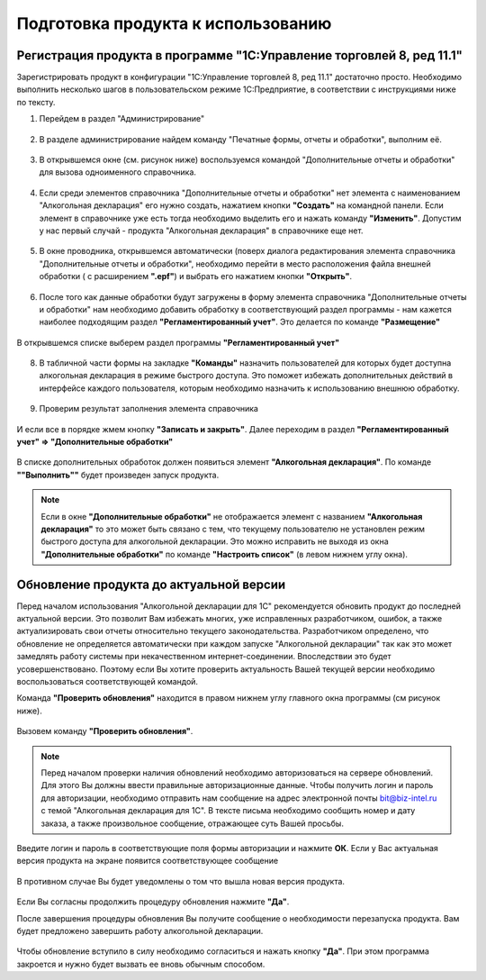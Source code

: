 Подготовка продукта к использованию
===================================

Регистрация продукта  в программе "1С:Управление торговлей 8, ред 11.1"
-----------------------------------------------------------------------

Зарегистрировать продукт в конфигурации "1С:Управление торговлей 8, ред 11.1" достаточно просто. Необходимо выполнить несколько шагов в пользовательском режиме 1С:Предприятие, в соответствии с инструкциями ниже по тексту.

#. Перейдем в раздел "Администрирование"

.. figure:: _static/reg_1.png

2. В разделе администрирование найдем команду "Печатные формы, отчеты и обработки", выполним её.

.. figure:: _static/reg_2.png

3. В открывшемся окне (см. рисунок ниже) воспользуемся командой "Дополнительные отчеты и обработки" для вызова одноименного справочника. 

.. figure:: _static/reg_3.png

4. Если среди элементов справочника "Дополнительные отчеты и обработки" нет элемента с наименованием "Алкогольная декларация" его нужно создать, нажатием кнопки **"Создать"** на командной панели. Если элемент в справочнике уже есть тогда необходимо выделить его и нажать команду **"Изменить"**. Допустим у нас первый случай - продукта "Алкогольная декларация" в справочнике еще нет.

.. figure:: _static/reg_4.png

5. В окне проводника, открывшемся автоматически (поверх диалога редактирования элемента справочника "Дополнительные отчеты и обработки", необходимо перейти в место расположения файла внешней обработки ( с расширением **".epf"**) и выбрать его нажатием кнопки **"Открыть"**.

.. figure:: _static/reg_5.png

6. После того как данные обработки будут загружены в форму элемента справочника "Дополнительные отчеты и обработки" нам необходимо добавить обработку в соответствующий раздел программы - нам кажется наиболее подходящим раздел **"Регламентированный учет"**. Это делается по команде **"Размещение"**

.. figure:: _static/reg_6.png
 
В открывшемся списке выберем раздел программы **"Регламентированный учет"**

.. figure:: _static/reg_7.png

8. В табличной части формы на закладке **"Команды"** назначить пользователей для которых будет доступна алкогольная декларация в режиме быстрого доступа. Это поможет избежать дополнительных действий в интерфейсе каждого пользователя, которым необходимо назначить к использованию внешнюю обработку.

.. figure:: _static/reg_8.png

9. Проверим результат заполнения элемента справочника

.. figure:: _static/reg_9.png

И если все в порядке  жмем кнопку **"Записать и закрыть"**. Далее переходим в раздел **"Регламентированный учет" => "Дополнительные обработки"**

.. figure:: _static/reg_10.png

В списке дополнительных обработок должен появиться элемент **"Алкогольная декларация"**. По команде **""Выполнить""** будет произведен запуск продукта.

.. Note::
   Если в окне **"Дополнительные обработки"** не отображается элемент с названием **"Алкогольная декларация"** то это может быть связано с тем, что текущему пользователю не установлен режим быстрого доступа для алкогольной декларации. Это можно исправить не выходя из окна **"Дополнительные обработки"** по команде **"Настроить список"** (в левом нижнем углу окна). 

Обновление продукта до актуальной версии
----------------------------------------

Перед началом использования "Алкогольной декларации для 1С" рекомендуется обновить продукт до последней актуальной версии. Это позволит Вам избежать многих, уже исправленных разработчиком, ошибок, а также актуализировать свои отчеты относительно текущего законодательства.
Разработчиком определено, что обновление не определяется автоматически при каждом запуске "Алкогольной декларации" так как это может замедлять работу системы при некачественном интернет-соединении. Впоследствии это будет усовершенствовано. Поэтому если Вы хотите проверить актуальность Вашей текущей версии необходимо воспользоваться соответствующей командой.

Команда **"Проверить обновления"** находится в правом нижнем углу главного окна программы (см рисунок ниже).  

.. figure:: _static/update_1.png

Вызовем команду **"Проверить обновления"**.

.. Note::
   Перед началом проверки наличия обновлений необходимо авторизоваться на сервере обновлений. Для этого Вы должны ввести правильные авторизационные данные. Чтобы получить логин и пароль для авторизации, необходимо отправить нам сообщение на адрес электронной почты bit@biz-intel.ru с темой "Алкогольная декларация для 1С". В тексте письма необходимо сообщить номер и дату заказа, а также произвольное сообщение, отражающее суть Вашей просьбы.

.. figure:: _static/update_2.png   

Введите логин и пароль в соответствующие поля формы авторизации и нажмите **ОК**. Если у Вас актуальная версия продукта на экране появится соответствующее сообщение

.. figure:: _static/update_5.png

В противном случае Вы будет уведомлены о том что вышла новая версия продукта.

.. figure:: _static/update_3.png

Если Вы согласны продолжить процедуру обновления нажмите **"Да"**.

После завершения процедуры обновления Вы получите сообщение о необходимости перезапуска продукта. Вам будет предложено завершить работу алкогольной декларации. 

.. figure:: _static/update_4.png

Чтобы обновление вступило в силу необходимо согласиться и нажать кнопку **"Да"**. При этом программа закроется и  нужно будет вызвать ее вновь обычным способом. 